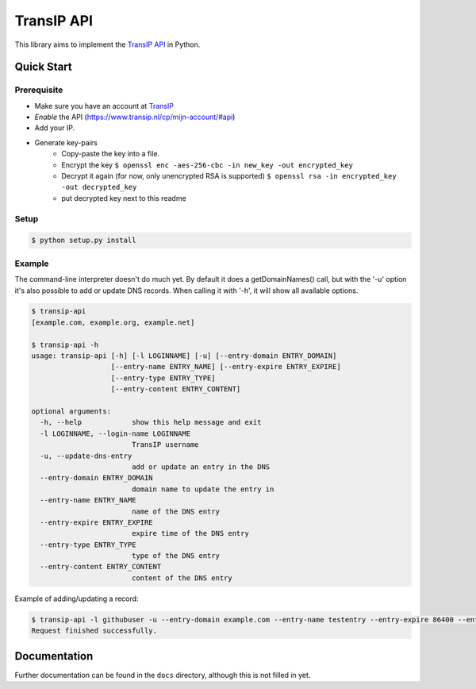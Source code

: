 ===========
TransIP API
===========

.. image:: https://travis-ci.org/benkonrath/transip-api.png?branch=develop
   :align: right
   :target: https://travis-ci.org/benkonrath/transip-api

This library aims to implement the `TransIP API`_ in Python.

Quick Start
===========

Prerequisite
------------

* Make sure you have an account at TransIP_
* *Enable* the API (https://www.transip.nl/cp/mijn-account/#api)
* Add your IP.
* Generate key-pairs
	+ Copy-paste the key into a file.
	+ Encrypt the key ``$ openssl enc -aes-256-cbc -in new_key -out encrypted_key``
	+ Decrypt it again (for now, only unencrypted RSA is supported) ``$ openssl rsa -in encrypted_key -out decrypted_key``
	+ put decrypted key next to this readme

Setup
-----

.. code-block::

	$ python setup.py install


Example
-------

The command-line interpreter doesn't do much yet. By default it does a
getDomainNames() call, but with the '-u' option it's also possible to add or
update DNS records. When calling it with '-h', it will show all available options.

.. code-block::

	$ transip-api
	[example.com, example.org, example.net]
	
	$ transip-api -h
	usage: transip-api [-h] [-l LOGINNAME] [-u] [--entry-domain ENTRY_DOMAIN]
	                   [--entry-name ENTRY_NAME] [--entry-expire ENTRY_EXPIRE]
	                   [--entry-type ENTRY_TYPE]
	                   [--entry-content ENTRY_CONTENT]
	
	optional arguments:
	  -h, --help            show this help message and exit
	  -l LOGINNAME, --login-name LOGINNAME
	                        TransIP username
	  -u, --update-dns-entry
	                        add or update an entry in the DNS
	  --entry-domain ENTRY_DOMAIN
	                        domain name to update the entry in
	  --entry-name ENTRY_NAME
	                        name of the DNS entry
	  --entry-expire ENTRY_EXPIRE
	                        expire time of the DNS entry
	  --entry-type ENTRY_TYPE
	                        type of the DNS entry
	  --entry-content ENTRY_CONTENT
	                        content of the DNS entry

Example of adding/updating a record:

.. code-block::

	$ transip-api -l githubuser -u --entry-domain example.com --entry-name testentry --entry-expire 86400 --entry-type A --entry-content 127.0.0.1
	Request finished successfully.


Documentation
=============

Further documentation can be found in the ``docs`` directory, although this is
not filled in yet.

.. _virtualenv: http://virtualenv.org/
.. _TransIP: https://www.transip.nl/cp/
.. _`TransIP API`: https://www.transip.eu/transip/api/

